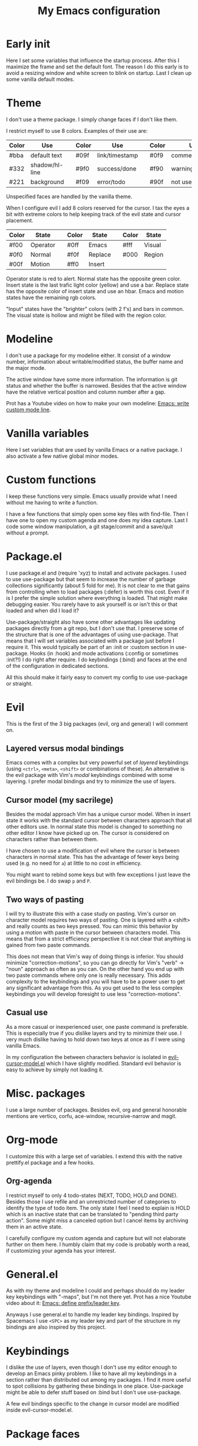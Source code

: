 #+title: My Emacs configuration
#+options: toc:nil

* Early init

Here I set some variables that influence the startup process.
After this I maximize the frame and set the default font.
The reason I do this early is to avoid a resizing window and white screen to blink on startup.
Last I clean up some vanilla default modes.

* Theme

I don't use a theme package.
I simply change faces if I don't like them.

I restrict myself to use 8 colors.
Examples of their use are:
| Color | Use            |   | Color | Use            |   | Color | Use             |
|-------+----------------+---+-------+----------------+---+-------+-----------------|
| #bba  | default text   |   | #09f  | link/timestamp |   | #0f9  | comment/tags    |
| #332  | shadow/hl-line |   | #9f0  | success/done   |   | #f90  | warning/heading |
| #221  | background     |   | #f09  | error/todo     |   | #90f  | not used        |
|-------+----------------+---+-------+----------------+---+-------+-----------------|
Unspecified faces are handled by the vanilla theme.

When I configure evil I add 8 colors reserved for the cursor.
I tax the eyes a bit with extreme colors to help keeping track of the evil state and cursor placement.
| Color | State    |   | Color | State   |   | Color | State  |
|-------+----------+---+-------+---------+---+-------+--------|
| #f00  | Operator |   | #0ff  | Emacs   |   | #fff  | Visual |
| #0f0  | Normal   |   | #f0f  | Replace |   | #000  | Region |
| #00f  | Motion   |   | #ff0  | Insert  |   |       |        |
|-------+----------+---+-------+---------+---+-------+--------|
Operator state is red to alert.
Normal state has the opposite green color.
Insert state is the last trafic light color (yellow) and use a bar.
Replace state has the opposite color of insert state and use an hbar.
Emacs and motion states have the remaining rgb colors.

"Input" states have the "brighter" colors (with 2 f's) and bars in common.
The visual state is hollow and might be filled with the region color.

* Modeline

I don't use a package for my modeline either.
It consist of a window number, information about writable/modified status, the buffer name and the major mode.

The active window have some more information.
The information is git status and whether the buffer is narrowed.
Besides that the active window have the relative vertical position and column number after a gap.

Prot has a Youtube video on how to make your own modeline: [[https://www.youtube.com/watch?v=Qf_DLPIA9Cs][Emacs: write custom mode line]].

* Vanilla variables

Here I set variables that are used by vanilla Emacs or a native package.
I also activate a few native global minor modes.

* Custom functions

I keep these functions very simple.
Emacs usually provide what I need without me having to write a function.

I have a few functions that simply open some key files with find-file.
Then I have one to open my custom agenda and one does my idea capture.
Last I code some window manipulation, a git stage/commit and a save/quit without a prompt.

* Package.el

I use package.el and (require 'xyz) to install and activate packages.
I used to use use-package but that seem to increase the number of garbage collections significantly (about 5 fold for me).
It is not clear to me that gains from controlling when to load packages (:defer) is worth this cost.
Even if it is I prefer the simple solution where everything is loaded.
That might make debugging easier.
You rarely have to ask yourself is or isn't this or that loaded and when did I load it?

Use-package/straight also have some other advantages like updating packages directly from a git repo, but I don't use that.
I preserve some of the structure that is one of the advantages of using use-package.
That means that I will set variables associated with a package just before I require it.
This would typically be part of an :init or :custom section in use-package.
Hooks (in :hook) and mode activations (:config or sometimes :init?!) I do right after require.
I do keybindings (:bind) and faces at the end of the configuration in dedicated sections.

All this should make it fairly easy to convert my config to use use-package or straight.

* Evil

This is the first of the 3 big packages (evil, org and general) I will comment on.

** Layered versus modal bindings

Emacs comes with a complex but very powerful set of /layered/ keybindings (using =<ctrl>=, =<meta>=, =<shift>= or combinations of these).
An alternative is the evil package with Vim's /modal/ keybindings combined with some layering.
I prefer modal bindings and try to minimize the use of layers.

** Cursor model (my sacrilege)

Besides the modal approach Vim has a unique cursor model.
When in insert state it works with the standard cursor between characters approach that all other editors use.
In normal state this model is changed to something no other editor I know have picked up on.
The cursor is considered on characters rather than between them.

I have chosen to use a modification of evil where the cursor is between characters in normal state.
This has the advantage of fewer keys being used (e.g. no need for =a=) at little to no cost in efficiency.

You might want to rebind some keys but with few exceptions I just leave the evil bindings be.
I do swap =p= and =P=.

** Two ways of pasting

I will try to illustrate this with a case study on pasting.
Vim's cursor on character model requires two ways of pasting.
One is layered with a <shift> and really counts as two keys pressed.
You can mimic this behavior by using a motion with paste in the cursor between characters model.
This means that from a strict efficiency perspective it is not clear that anything is gained from two paste commands.

This does not mean that Vim's way of doing things is inferior.
You should minimize "correction-motions", so you can go directly for Vim's "verb" -> "noun" approach as often as you can.
On the other hand you end up with two paste commands where only one is really necessary.
This adds complexity to the keybindings and you will have to be a power user to get any significant advantage from this.
As you get used to the less complex keybindings you will develop foresight to use less "correction-motions".

** Casual use

As a more casual or inexperienced user, one paste command is preferable.
This is especially true if you dislike layers and try to minimize their use.
I very much dislike having to hold down two keys at once as if I were using vanilla Emacs.

In my configuration the between characters behavior is isolated in [[https://www.dr-qubit.org/Evil_cursor_model.html][evil-cursor-model.el]] which I have slightly modified.
Standard evil behavior is easy to achieve by simply not loading it.

* Misc. packages

I use a large number of packages.
Besides evil, org and general honorable mentions are vertico, corfu, ace-window, recursive-narrow and magit.

* Org-mode

I customize this with a large set of variables.
I extend this with the native prettify.el package and a few hooks.

** Org-agenda

I restrict myself to only 4 todo-states (NEXT, TODO, HOLD and DONE).
Besides those I use refile and an unrestricted number of categories to identify the type of todo item.
The only state I feel I need to explain is HOLD which is an inactive state that can be translated to "pending third party action".
Some might miss a canceled option but I cancel items by archiving them in an active state.

I carefully configure my custom agenda and capture but will not elaborate further on them here.
I humbly claim that my code is probably worth a read, if customizing your agenda has your interest.

* General.el

As with my theme and modeline I could and perhaps should do my leader key keybindings with "-maps", but I'm not there yet.
Prot has a nice Youtube video about it: [[https://www.youtube.com/watch?v=gojOZ3k1mmk][Emacs: define prefix/leader key]].

Anyways I use general.el to handle my leader key bindings.
Inspired by Spacemacs I use =<SPC>= as my leader key and part of the structure in my bindings are also inspired by this project.

* Keybindings

I dislike the use of layers, even though I don't use my editor enough to develop an Emacs pinky problem.
I like to have all my keybindings in a section rather than distributed out among my packages.
I find it more useful to spot collisions by gathering these bindings in one place.
Use-package might be able to defer stuff based on :bind but I don't use use-package.

A few evil bindings specific to the change in cursor model are modified inside evil-cursor-model.el.

* Package faces

Here I specify faces used by packages.
I typically use (with-eval-after-load...) and this can be used to identify in what package the face is introduced.

* Vanilla hooks

I round my configuration of with a few hooks that is only tied to native packages.
